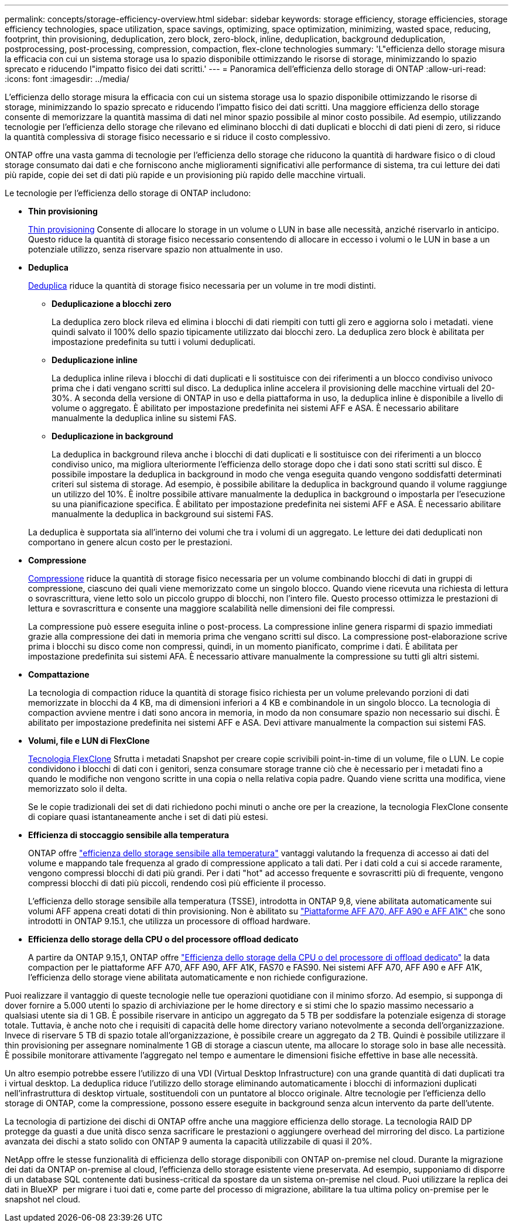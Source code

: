 ---
permalink: concepts/storage-efficiency-overview.html 
sidebar: sidebar 
keywords: storage efficiency, storage efficiencies, storage efficiency technologies, space utilization, space savings, optimizing, space optimization, minimizing, wasted space, reducing, footprint, thin provisioning, deduplication, zero block, zero-block, inline, deduplication, background deduplication, postprocessing, post-processing, compression, compaction, flex-clone technologies 
summary: 'L"efficienza dello storage misura la efficacia con cui un sistema storage usa lo spazio disponibile ottimizzando le risorse di storage, minimizzando lo spazio sprecato e riducendo l"impatto fisico dei dati scritti.' 
---
= Panoramica dell'efficienza dello storage di ONTAP
:allow-uri-read: 
:icons: font
:imagesdir: ../media/


[role="lead"]
L'efficienza dello storage misura la efficacia con cui un sistema storage usa lo spazio disponibile ottimizzando le risorse di storage, minimizzando lo spazio sprecato e riducendo l'impatto fisico dei dati scritti. Una maggiore efficienza dello storage consente di memorizzare la quantità massima di dati nel minor spazio possibile al minor costo possibile. Ad esempio, utilizzando tecnologie per l'efficienza dello storage che rilevano ed eliminano blocchi di dati duplicati e blocchi di dati pieni di zero, si riduce la quantità complessiva di storage fisico necessario e si riduce il costo complessivo.

ONTAP offre una vasta gamma di tecnologie per l'efficienza dello storage che riducono la quantità di hardware fisico o di cloud storage consumato dai dati e che forniscono anche miglioramenti significativi alle performance di sistema, tra cui letture dei dati più rapide, copie dei set di dati più rapide e un provisioning più rapido delle macchine virtuali.

.Le tecnologie per l'efficienza dello storage di ONTAP includono:
* *Thin provisioning*
+
xref:thin-provisioning-concept.html[Thin provisioning] Consente di allocare lo storage in un volume o LUN in base alle necessità, anziché riservarlo in anticipo.  Questo riduce la quantità di storage fisico necessario consentendo di allocare in eccesso i volumi o le LUN in base a un potenziale utilizzo, senza riservare spazio non attualmente in uso.

* *Deduplica*
+
xref:deduplication-concept.html[Deduplica] riduce la quantità di storage fisico necessaria per un volume in tre modi distinti.

+
** *Deduplicazione a blocchi zero*
+
La deduplica zero block rileva ed elimina i blocchi di dati riempiti con tutti gli zero e aggiorna solo i metadati. viene quindi salvato il 100% dello spazio tipicamente utilizzato dai blocchi zero.  La deduplica zero block è abilitata per impostazione predefinita su tutti i volumi deduplicati.

** *Deduplicazione inline*
+
La deduplica inline rileva i blocchi di dati duplicati e li sostituisce con dei riferimenti a un blocco condiviso univoco prima che i dati vengano scritti sul disco. La deduplica inline accelera il provisioning delle macchine virtuali del 20-30%.  A seconda della versione di ONTAP in uso e della piattaforma in uso, la deduplica inline è disponibile a livello di volume o aggregato.  È abilitato per impostazione predefinita nei sistemi AFF e ASA. È necessario abilitare manualmente la deduplica inline su sistemi FAS.

** *Deduplicazione in background*
+
La deduplica in background rileva anche i blocchi di dati duplicati e li sostituisce con dei riferimenti a un blocco condiviso unico, ma migliora ulteriormente l'efficienza dello storage dopo che i dati sono stati scritti sul disco.  È possibile impostare la deduplica in background in modo che venga eseguita quando vengono soddisfatti determinati criteri sul sistema di storage. Ad esempio, è possibile abilitare la deduplica in background quando il volume raggiunge un utilizzo del 10%.  È inoltre possibile attivare manualmente la deduplica in background o impostarla per l'esecuzione su una pianificazione specifica. È abilitato per impostazione predefinita nei sistemi AFF e ASA. È necessario abilitare manualmente la deduplica in background sui sistemi FAS.



+
La deduplica è supportata sia all'interno dei volumi che tra i volumi di un aggregato.  Le letture dei dati deduplicati non comportano in genere alcun costo per le prestazioni.

* *Compressione*
+
xref:compression-concept.html[Compressione] riduce la quantità di storage fisico necessaria per un volume combinando blocchi di dati in gruppi di compressione, ciascuno dei quali viene memorizzato come un singolo blocco. Quando viene ricevuta una richiesta di lettura o sovrascrittura, viene letto solo un piccolo gruppo di blocchi, non l'intero file. Questo processo ottimizza le prestazioni di lettura e sovrascrittura e consente una maggiore scalabilità nelle dimensioni dei file compressi.

+
La compressione può essere eseguita inline o post-process. La compressione inline genera risparmi di spazio immediati grazie alla compressione dei dati in memoria prima che vengano scritti sul disco. La compressione post-elaborazione scrive prima i blocchi su disco come non compressi, quindi, in un momento pianificato, comprime i dati. È abilitata per impostazione predefinita sui sistemi AFA. È necessario attivare manualmente la compressione su tutti gli altri sistemi.

* *Compattazione*
+
La tecnologia di compaction riduce la quantità di storage fisico richiesta per un volume prelevando porzioni di dati memorizzate in blocchi da 4 KB, ma di dimensioni inferiori a 4 KB e combinandole in un singolo blocco. La tecnologia di compaction avviene mentre i dati sono ancora in memoria, in modo da non consumare spazio non necessario sui dischi.  È abilitato per impostazione predefinita nei sistemi AFF e ASA. Devi attivare manualmente la compaction sui sistemi FAS.

* *Volumi, file e LUN di FlexClone*
+
xref:flexclone-volumes-files-luns-concept.html[Tecnologia FlexClone] Sfrutta i metadati Snapshot per creare copie scrivibili point-in-time di un volume, file o LUN. Le copie condividono i blocchi di dati con i genitori, senza consumare storage tranne ciò che è necessario per i metadati fino a quando le modifiche non vengono scritte in una copia o nella relativa copia padre. Quando viene scritta una modifica, viene memorizzato solo il delta.

+
Se le copie tradizionali dei set di dati richiedono pochi minuti o anche ore per la creazione, la tecnologia FlexClone consente di copiare quasi istantaneamente anche i set di dati più estesi.

* *Efficienza di stoccaggio sensibile alla temperatura*
+
ONTAP offre link:../volumes/enable-temperature-sensitive-efficiency-concept.html["efficienza dello storage sensibile alla temperatura"] vantaggi valutando la frequenza di accesso ai dati del volume e mappando tale frequenza al grado di compressione applicato a tali dati. Per i dati cold a cui si accede raramente, vengono compressi blocchi di dati più grandi. Per i dati "hot" ad accesso frequente e sovrascritti più di frequente, vengono compressi blocchi di dati più piccoli, rendendo così più efficiente il processo.

+
L'efficienza dello storage sensibile alla temperatura (TSSE), introdotta in ONTAP 9,8, viene abilitata automaticamente sui volumi AFF appena creati dotati di thin provisioning. Non è abilitato su link:builtin-storage-efficiency-concept.html["Piattaforme AFF A70, AFF A90 e AFF A1K"] che sono introdotti in ONTAP 9.15.1, che utilizza un processore di offload hardware.

* *Efficienza dello storage della CPU o del processore offload dedicato*
+
A partire da ONTAP 9.15,1, ONTAP offre link:builtin-storage-efficiency-concept.html["Efficienza dello storage della CPU o del processore di offload dedicato"] la data compaction per le piattaforme AFF A70, AFF A90, AFF A1K, FAS70 e FAS90. Nei sistemi AFF A70, AFF A90 e AFF A1K, l'efficienza dello storage viene abilitata automaticamente e non richiede configurazione.



Puoi realizzare il vantaggio di queste tecnologie nelle tue operazioni quotidiane con il minimo sforzo.  Ad esempio, si supponga di dover fornire a 5.000 utenti lo spazio di archiviazione per le home directory e si stimi che lo spazio massimo necessario a qualsiasi utente sia di 1 GB. È possibile riservare in anticipo un aggregato da 5 TB per soddisfare la potenziale esigenza di storage totale.  Tuttavia, è anche noto che i requisiti di capacità delle home directory variano notevolmente a seconda dell'organizzazione.  Invece di riservare 5 TB di spazio totale all'organizzazione, è possibile creare un aggregato da 2 TB.  Quindi è possibile utilizzare il thin provisioning per assegnare nominalmente 1 GB di storage a ciascun utente, ma allocare lo storage solo in base alle necessità.  È possibile monitorare attivamente l'aggregato nel tempo e aumentare le dimensioni fisiche effettive in base alle necessità.

Un altro esempio potrebbe essere l'utilizzo di una VDI (Virtual Desktop Infrastructure) con una grande quantità di dati duplicati tra i virtual desktop. La deduplica riduce l'utilizzo dello storage eliminando automaticamente i blocchi di informazioni duplicati nell'infrastruttura di desktop virtuale, sostituendoli con un puntatore al blocco originale. Altre tecnologie per l'efficienza dello storage di ONTAP, come la compressione, possono essere eseguite in background senza alcun intervento da parte dell'utente.

La tecnologia di partizione dei dischi di ONTAP offre anche una maggiore efficienza dello storage.  La tecnologia RAID DP protegge da guasti a due unità disco senza sacrificare le prestazioni o aggiungere overhead del mirroring del disco. La partizione avanzata dei dischi a stato solido con ONTAP 9 aumenta la capacità utilizzabile di quasi il 20%.

NetApp offre le stesse funzionalità di efficienza dello storage disponibili con ONTAP on-premise nel cloud. Durante la migrazione dei dati da ONTAP on-premise al cloud, l'efficienza dello storage esistente viene preservata. Ad esempio, supponiamo di disporre di un database SQL contenente dati business-critical da spostare da un sistema on-premise nel cloud. Puoi utilizzare la replica dei dati in BlueXP  per migrare i tuoi dati e, come parte del processo di migrazione, abilitare la tua ultima policy on-premise per le snapshot nel cloud.

